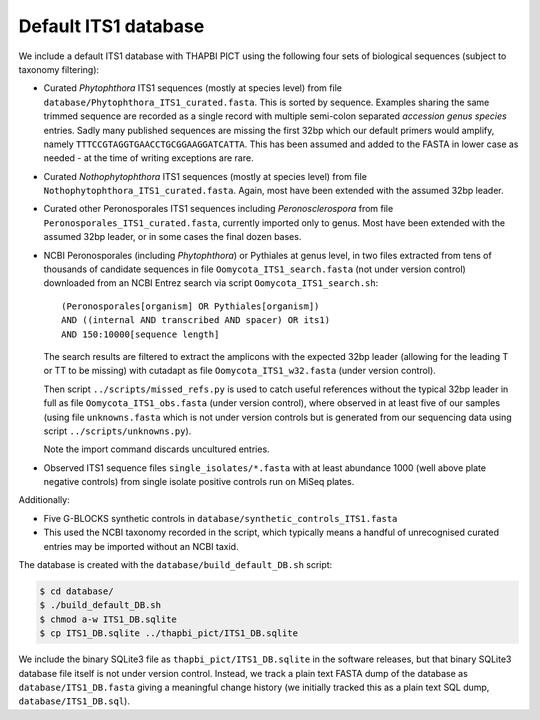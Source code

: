 Default ITS1 database
=====================

We include a default ITS1 database with THAPBI PICT using the following four
sets of biological sequences (subject to taxonomy filtering):

- Curated *Phytophthora* ITS1 sequences (mostly at species level) from file
  ``database/Phytophthora_ITS1_curated.fasta``. This is sorted by sequence.
  Examples sharing the same trimmed sequence are recorded as a single record
  with multiple semi-colon separated *accession genus species* entries.
  Sadly many published sequences are missing the first 32bp which our default
  primers would amplify, namely ``TTTCCGTAGGTGAACCTGCGGAAGGATCATTA``. This
  has been assumed and added to the FASTA in lower case as needed - at the
  time of writing exceptions are rare.

- Curated *Nothophytophthora* ITS1 sequences (mostly at species level) from
  file ``Nothophytophthora_ITS1_curated.fasta``. Again, most have been
  extended with the assumed 32bp leader.

- Curated other Peronosporales ITS1 sequences including *Peronosclerospora*
  from file ``Peronosporales_ITS1_curated.fasta``, currently imported only to
  genus. Most have been extended with the assumed 32bp leader, or in some
  cases the final dozen bases.

- NCBI Peronosporales (including *Phytophthora*) or Pythiales at genus level,
  in two files extracted from tens of thousands of candidate sequences in file
  ``Oomycota_ITS1_search.fasta`` (not under version control) downloaded from
  an NCBI Entrez search via script ``Oomycota_ITS1_search.sh``::

      (Peronosporales[organism] OR Pythiales[organism])
      AND ((internal AND transcribed AND spacer) OR its1)
      AND 150:10000[sequence length]

  The search results are filtered to extract the amplicons with the expected
  32bp leader (allowing for the leading T or TT to be missing) with cutadapt
  as file ``Oomycota_ITS1_w32.fasta`` (under version control).

  Then script ``../scripts/missed_refs.py`` is used to catch useful references
  without the typical 32bp leader in full as file ``Oomycota_ITS1_obs.fasta``
  (under version control), where observed in at least five of our samples
  (using file ``unknowns.fasta`` which is not under version controls but is
  generated from our sequencing data using script ``../scripts/unknowns.py``).

  Note the import command discards uncultured entries.

- Observed ITS1 sequence files ``single_isolates/*.fasta`` with at least
  abundance 1000 (well above plate negative controls) from single isolate
  positive controls run on MiSeq plates.

Additionally:

- Five G-BLOCKS synthetic controls in ``database/synthetic_controls_ITS1.fasta``

- This used the NCBI taxonomy recorded in the script, which typically means
  a handful of unrecognised curated entries may be imported without an NCBI
  taxid.

The database is created with the ``database/build_default_DB.sh`` script:

.. code:: console

    $ cd database/
    $ ./build_default_DB.sh
    $ chmod a-w ITS1_DB.sqlite
    $ cp ITS1_DB.sqlite ../thapbi_pict/ITS1_DB.sqlite

We include the binary SQLite3 file as ``thapbi_pict/ITS1_DB.sqlite`` in the
software releases, but that binary SQLite3 database file itself is not under
version control. Instead, we track a plain text FASTA dump of the database as
``database/ITS1_DB.fasta`` giving a meaningful change history (we initially
tracked this as a plain text SQL dump, ``database/ITS1_DB.sql``).
